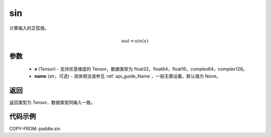 .. _cn_api_paddle_sin:

sin
-------------------------------

.. py:function:: paddle.sin(x, name=None)

计算输入的正弦值。

.. math::
    out=sin(x)

参数
::::::::::::

    - **x** (Tensor) - 支持任意维度的 Tensor。数据类型为 float32，float64，float16，complex64，complex128。
    - **name** (str，可选) - 具体用法请参见 :ref:`api_guide_Name`，一般无需设置，默认值为 None。

返回
::::::::::::
返回类型为 Tensor，数据类型同输入一致。

代码示例
::::::::::::

COPY-FROM: paddle.sin
